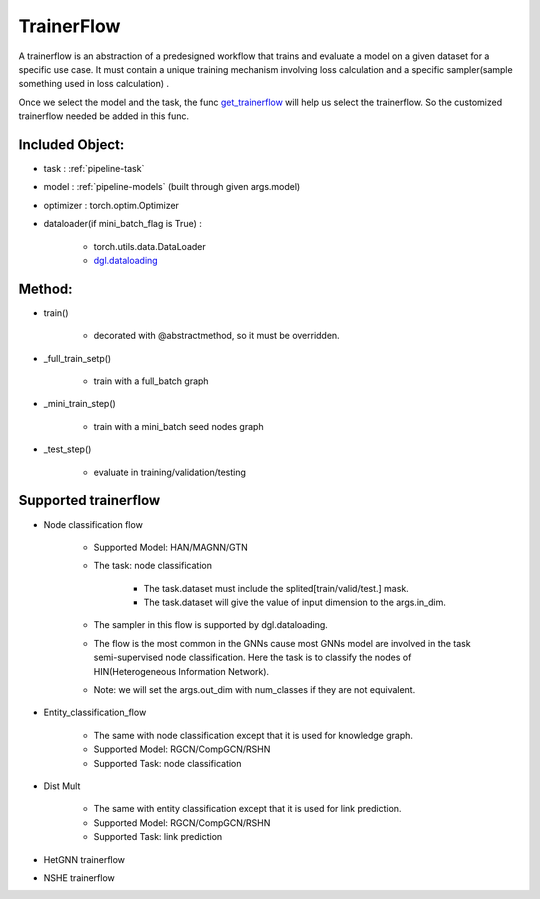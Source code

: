 .. _pipeline-trainerFlow:

TrainerFlow
=============

A trainerflow is an abstraction of a predesigned workflow that trains and evaluate a model on a given dataset for a specific use case. It must contain a unique training mechanism involving loss calculation and a specific sampler(sample something used in loss calculation) .

Once we select the model and the task, the func `get_trainerflow <https://github.com/BUPT-GAMMA/OpenHGNN/blob/main/openhgnn/start.py>`_ will help us select the trainerflow. So the customized trainerflow needed be added in this func.

Included Object:
-------------------

* task : :ref:`pipeline-task`
* model : :ref:`pipeline-models` (built through given args.model)
* optimizer : torch.optim.Optimizer
* dataloader(if mini_batch_flag is True) :

   * torch.utils.data.DataLoader
   * `dgl.dataloading <https://docs.dgl.ai/en/latest/api/python/dgl.dataloading.html#>`_

Method:
---------

* train()

   * decorated with @abstractmethod, so it must be overridden.
* _full_train_setp()

   * train with a full_batch graph
* _mini_train_step()

   * train with a mini_batch seed nodes graph
* _test_step()

   * evaluate in training/validation/testing

Supported trainerflow
----------------------

* Node classification flow

   * Supported Model: HAN/MAGNN/GTN
   * The task: node classification

      * The task.dataset must include the splited[train/valid/test.] mask.
      * The task.dataset will give the value of input dimension to the args.in_dim.
   * The sampler in this flow is supported by dgl.dataloading.
   * The flow is the most common in the GNNs cause most GNNs model are involved in the task semi-supervised node classification. Here the task is to classify the nodes of HIN(Heterogeneous Information Network).
   * Note: we will set the args.out_dim with num_classes if they are not equivalent.
* Entity_classification_flow

   * The same with node classification except that it is used for knowledge graph.
   * Supported Model: RGCN/CompGCN/RSHN
   * Supported Task: node classification
* Dist Mult

   * The same with entity classification except that it is used for link prediction.
   * Supported Model: RGCN/CompGCN/RSHN
   * Supported Task: link prediction
* HetGNN trainerflow
* NSHE trainerflow
